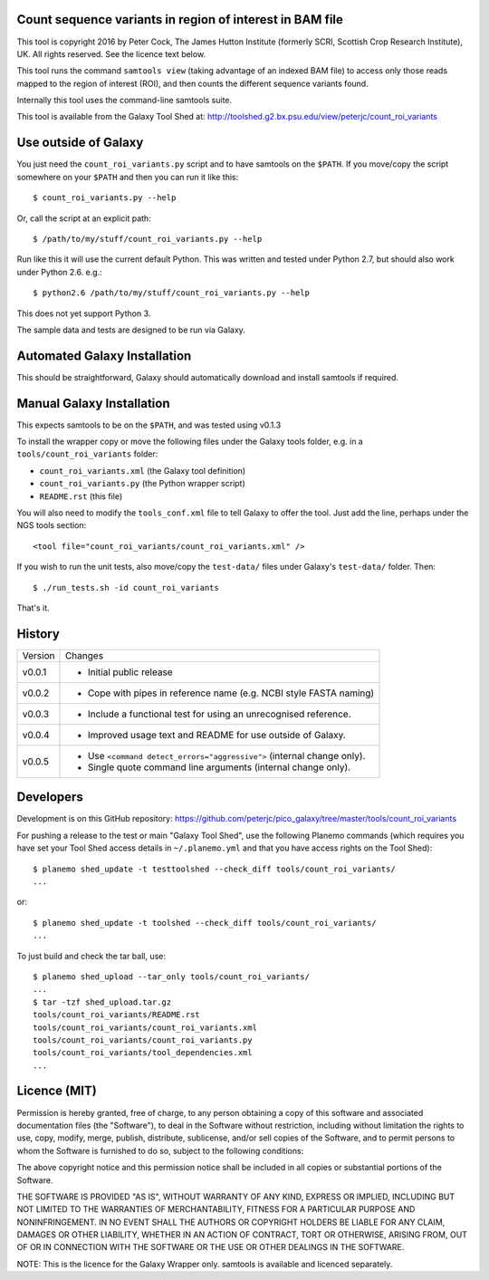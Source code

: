 Count sequence variants in region of interest in BAM file
=========================================================

This tool is copyright 2016 by Peter Cock, The James Hutton Institute
(formerly SCRI, Scottish Crop Research Institute), UK. All rights reserved.
See the licence text below.

This tool runs the command ``samtools view`` (taking advantage of an
indexed BAM file) to access only those reads mapped to the region of
interest (ROI), and then counts the different sequence variants found.

Internally this tool uses the command-line samtools suite.

This tool is available from the Galaxy Tool Shed at:
http://toolshed.g2.bx.psu.edu/view/peterjc/count_roi_variants


Use outside of Galaxy
=====================

You just need the ``count_roi_variants.py`` script and to have samtools
on the ``$PATH``.  If you move/copy the script somewhere on your ``$PATH``
and then you can run it like this::

    $ count_roi_variants.py --help

Or, call the script at an explicit path::

    $ /path/to/my/stuff/count_roi_variants.py --help

Run like this it will use the current default Python. This was written and
tested under Python 2.7, but should also work under Python 2.6. e.g.::

    $ python2.6 /path/to/my/stuff/count_roi_variants.py --help

This does not yet support Python 3.

The sample data and tests are designed to be run via Galaxy.


Automated Galaxy Installation
=============================

This should be straightforward, Galaxy should automatically download and install
samtools if required.


Manual Galaxy Installation
==========================

This expects samtools to be on the ``$PATH``, and was tested using v0.1.3

To install the wrapper copy or move the following files under the Galaxy tools
folder, e.g. in a ``tools/count_roi_variants`` folder:

* ``count_roi_variants.xml`` (the Galaxy tool definition)
* ``count_roi_variants.py`` (the Python wrapper script)
* ``README.rst`` (this file)

You will also need to modify the ``tools_conf.xml`` file to tell Galaxy to offer
the tool. Just add the line, perhaps under the NGS tools section::

  <tool file="count_roi_variants/count_roi_variants.xml" />

If you wish to run the unit tests, also move/copy the ``test-data/`` files
under Galaxy's ``test-data/`` folder. Then::

    $ ./run_tests.sh -id count_roi_variants

That's it.


History
=======

======= ======================================================================
Version Changes
------- ----------------------------------------------------------------------
v0.0.1  - Initial public release
v0.0.2  - Cope with pipes in reference name (e.g. NCBI style FASTA naming)
v0.0.3  - Include a functional test for using an unrecognised reference.
v0.0.4  - Improved usage text and README for use outside of Galaxy.
v0.0.5  - Use ``<command detect_errors="aggressive">`` (internal change only).
        - Single quote command line arguments (internal change only).
======= ======================================================================


Developers
==========

Development is on this GitHub repository:
https://github.com/peterjc/pico_galaxy/tree/master/tools/count_roi_variants

For pushing a release to the test or main "Galaxy Tool Shed", use the following
Planemo commands (which requires you have set your Tool Shed access details in
``~/.planemo.yml`` and that you have access rights on the Tool Shed)::

    $ planemo shed_update -t testtoolshed --check_diff tools/count_roi_variants/
    ...

or::

    $ planemo shed_update -t toolshed --check_diff tools/count_roi_variants/
    ...

To just build and check the tar ball, use::

    $ planemo shed_upload --tar_only tools/count_roi_variants/
    ...
    $ tar -tzf shed_upload.tar.gz
    tools/count_roi_variants/README.rst
    tools/count_roi_variants/count_roi_variants.xml
    tools/count_roi_variants/count_roi_variants.py
    tools/count_roi_variants/tool_dependencies.xml
    ...


Licence (MIT)
=============

Permission is hereby granted, free of charge, to any person obtaining a copy
of this software and associated documentation files (the "Software"), to deal
in the Software without restriction, including without limitation the rights
to use, copy, modify, merge, publish, distribute, sublicense, and/or sell
copies of the Software, and to permit persons to whom the Software is
furnished to do so, subject to the following conditions:

The above copyright notice and this permission notice shall be included in
all copies or substantial portions of the Software.

THE SOFTWARE IS PROVIDED "AS IS", WITHOUT WARRANTY OF ANY KIND, EXPRESS OR
IMPLIED, INCLUDING BUT NOT LIMITED TO THE WARRANTIES OF MERCHANTABILITY,
FITNESS FOR A PARTICULAR PURPOSE AND NONINFRINGEMENT. IN NO EVENT SHALL THE
AUTHORS OR COPYRIGHT HOLDERS BE LIABLE FOR ANY CLAIM, DAMAGES OR OTHER
LIABILITY, WHETHER IN AN ACTION OF CONTRACT, TORT OR OTHERWISE, ARISING FROM,
OUT OF OR IN CONNECTION WITH THE SOFTWARE OR THE USE OR OTHER DEALINGS IN
THE SOFTWARE.

NOTE: This is the licence for the Galaxy Wrapper only.
samtools is available and licenced separately.
